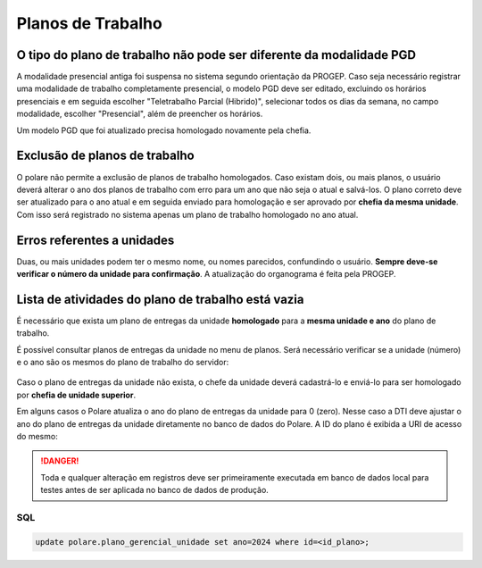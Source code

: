 Planos de Trabalho
==================

O tipo do plano de trabalho não pode ser diferente da modalidade PGD
--------------------------------------------------------------------

A modalidade presencial antiga foi suspensa no sistema segundo orientação da PROGEP. Caso seja necessário
registrar uma modalidade de trabalho completamente presencial, o modelo PGD deve ser editado, excluindo os
horários presenciais e em seguida escolher "Teletrabalho Parcial (Hibrido)", selecionar todos os dias da
semana, no campo modalidade, escolher "Presencial", além de preencher os horários.

Um modelo PGD que foi atualizado precisa homologado novamente pela chefia.

.. figure:: /_static/img/modelo-pgd.jpg


Exclusão de planos de trabalho
------------------------------

O polare não permite a exclusão de planos de trabalho homologados. Caso existam dois, ou mais planos, o
usuário deverá alterar o ano dos planos de trabalho com erro para um ano que não seja o atual e salvá-los. O
plano correto deve ser atualizado para o ano atual e em seguida enviado para homologação e ser aprovado por
**chefia da mesma unidade**. Com isso será registrado no sistema apenas um plano de trabalho homologado no ano
atual.


Erros referentes a unidades
---------------------------

Duas, ou mais unidades podem ter o mesmo nome, ou nomes parecidos, confundindo o usuário. **Sempre deve-se
verificar o número da unidade para confirmação**. A atualização do organograma é feita pela PROGEP.


Lista de atividades do plano de trabalho está vazia
---------------------------------------------------

É necessário que exista um plano de entregas da unidade **homologado** para a **mesma unidade e ano** do plano
de trabalho.

É possível consultar planos de entregas da unidade no menu de planos. Será necessário verificar se a unidade
(número) e o ano são os mesmos do plano de trabalho do servidor:

.. figure:: /_static/img/consulta-plano-entrega.png

Caso o plano de entregas da unidade não exista, o chefe da unidade deverá cadastrá-lo e enviá-lo para ser
homologado por **chefia de unidade superior**.

Em alguns casos o Polare atualiza o ano do plano de entregas da unidade para 0 (zero). Nesse caso a DTI deve
ajustar o ano do plano de entregas da unidade diretamente no banco de dados do Polare. A ID do plano é exibida
a URI de acesso do mesmo:

.. figure:: /_static/img/url-plano.png

.. danger::
    Toda e qualquer alteração em registros deve ser primeiramente executada em banco de dados local para testes
    antes de ser aplicada no banco de dados de produção.

SQL
***

.. code:: sql

    update polare.plano_gerencial_unidade set ano=2024 where id=<id_plano>;
